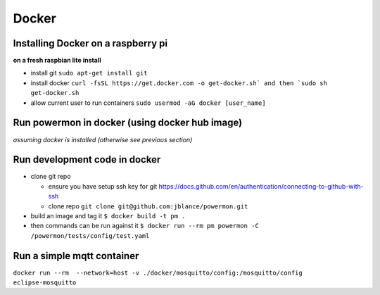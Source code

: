 Docker
==========================

Installing Docker on a raspberry pi
------------------------------------
**on a fresh raspbian lite install**

* install git ``sudo apt-get install git``
* install docker ``curl -fsSL https://get.docker.com -o get-docker.sh` and then `sudo sh get-docker.sh``
* allow current user to run containers ``sudo usermod -aG docker [user_name]``

Run powermon in docker (using docker hub image)
-----------------------------------------------
*assuming docker is installed (otherwise see previous section)*

.. code-block:: console
    :caption: pull powermon docker image

    user@host:~ $ docker pull jblance/powermon
    Using default tag: latest
    latest: Pulling from jblance/powermon
    8a1e25ce7c4f: Already exists 
    1103112ebfc4: Already exists 
    e71929d49167: Already exists 
    c529235f83c8: Already exists 
    a47354887c31: Already exists 
    22dedeb685d0: Pull complete 
    69254e400de9: Pull complete 
    a5ccada1c8dc: Pull complete 
    Digest: sha256:68ed3d15a40f3cd2f1b2c1cef9ae0f3c038c281bfe57afe3ea4ed57574c55c37
    Status: Downloaded newer image for jblance/powermon:latest
    docker.io/jblance/powermon:latest

.. code-block:: console
    :caption: validate / view pulled image

    user@host:~ $ docker images
    REPOSITORY          TAG       IMAGE ID       CREATED       SIZE
    jblance/powermon    latest    3822e3bee24a   2 days ago    198MB

.. code-block:: console
    :caption: give the image a simpler name/tag [optional]

    user@host:~ $ docker tag jblance/powermon pm
    REPOSITORY          TAG       IMAGE ID       CREATED       SIZE
    pm                  latest    3822e3bee24a   2 days ago    198MB
    jblance/powermon    latest    3822e3bee24a   2 days ago    198MB

.. code-block:: console
    :caption: run a test command

    user@host:~ $ docker run --rm pm powermon -v
    Power Device Monitoring Utility, version: 1.0.5, python version: 3.12.2


Run development code in docker
------------------------------

* clone git repo

  * ensure you have setup ssh key for git https://docs.github.com/en/authentication/connecting-to-github-with-ssh
  * clone repo ``git clone git@github.com:jblance/powermon.git``

* build an image and tag it ``$ docker build -t pm .``
* then commands can be run against it ``$ docker run --rm pm powermon -C /powermon/tests/config/test.yaml``

Run a simple mqtt container
---------------------------

``docker run --rm  --network=host -v ./docker/mosquitto/config:/mosquitto/config eclipse-mosquitto``

